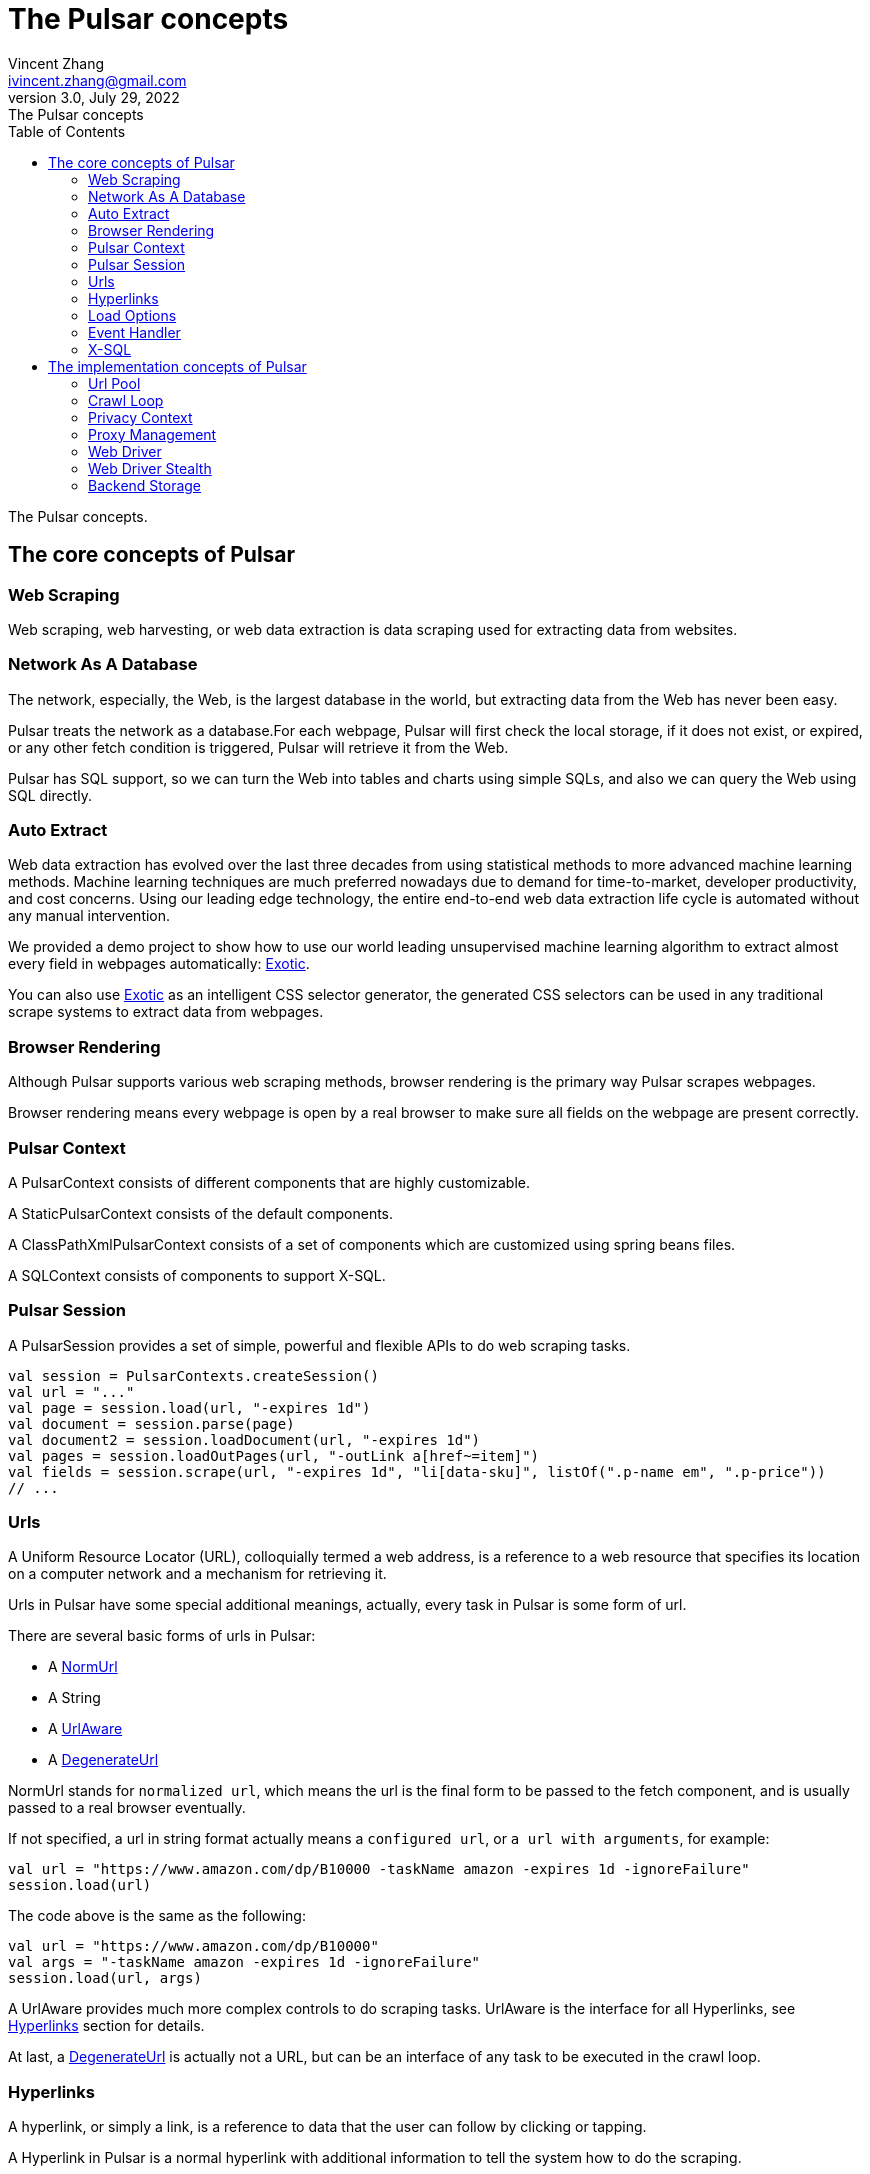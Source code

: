 = The Pulsar concepts
Vincent Zhang <ivincent.zhang@gmail.com>
3.0, July 29, 2022: The Pulsar concepts
:toc:
:icons: font
:url-quickref: https://docs.asciidoctor.org/asciidoc/latest/syntax-quick-reference/

The Pulsar concepts.

[#_the_core_concepts_of_pulsar]
== The core concepts of Pulsar
=== Web Scraping
Web scraping, web harvesting, or web data extraction is data scraping used for extracting data from websites.

=== Network As A Database
The network, especially, the Web, is the largest database in the world, but extracting data from the Web has never been easy.

Pulsar treats the network as a database.For each webpage, Pulsar will first check the local storage, if it does not exist, or expired, or any other fetch condition is triggered, Pulsar will retrieve it from the Web.

Pulsar has SQL support, so we can turn the Web into tables and charts using simple SQLs, and also we can query the Web using SQL directly.

=== Auto Extract

Web data extraction has evolved over the last three decades from using statistical methods to more advanced
machine learning methods. Machine learning techniques are much preferred nowadays due to demand for time-to-market, developer
productivity, and cost concerns. Using our leading edge technology, the entire end-to-end web data extraction life cycle is automated without any manual intervention.

We provided a demo project to show how to use our world leading unsupervised machine learning algorithm to extract almost every field in webpages automatically: https://github.com/platonai/exotic[Exotic].

You can also use https://github.com/platonai/exotic[Exotic] as an intelligent CSS selector generator, the generated CSS selectors can be used in any traditional scrape systems to extract data from webpages.

=== Browser Rendering

Although Pulsar supports various web scraping methods, browser rendering is the primary way Pulsar scrapes webpages.

Browser rendering means every webpage is open by a real browser to make sure all fields on the webpage are present correctly.

=== Pulsar Context
A PulsarContext consists of different components that are highly customizable.

A StaticPulsarContext consists of the default components.

A ClassPathXmlPulsarContext consists of a set of components which are customized using spring beans files.

A SQLContext consists of components to support X-SQL.

=== Pulsar Session
A PulsarSession provides a set of simple, powerful and flexible APIs to do web scraping tasks.
[source,kotlin]
----
val session = PulsarContexts.createSession()
val url = "..."
val page = session.load(url, "-expires 1d")
val document = session.parse(page)
val document2 = session.loadDocument(url, "-expires 1d")
val pages = session.loadOutPages(url, "-outLink a[href~=item]")
val fields = session.scrape(url, "-expires 1d", "li[data-sku]", listOf(".p-name em", ".p-price"))
// ...
----

=== Urls
A Uniform Resource Locator (URL), colloquially termed a web address, is a reference to a web resource that specifies its location on a computer network and a mechanism for retrieving it.

Urls in Pulsar have some special additional meanings, actually, every task in Pulsar is some form of url.

There are several basic forms of urls in Pulsar:

* A link:../pulsar-skeleton/src/main/kotlin/ai/platon/pulsar/common/urls/NormUrl.kt[ NormUrl]
* A String
* A link:../pulsar-common/src/main/kotlin/ai/platon/pulsar/common/urls/Hyperlinks.kt[UrlAware]
* A link:../pulsar-common/src/main/kotlin/ai/platon/pulsar/common/urls/Hyperlinks.kt[DegenerateUrl]

NormUrl stands for `normalized url`, which means the url is the final form to be passed to the fetch component, and is usually passed to a real browser eventually.

If not specified, a url in string format actually means a `configured url`, or `a url with arguments`, for example:
[source,kotlin]
----
val url = "https://www.amazon.com/dp/B10000 -taskName amazon -expires 1d -ignoreFailure"
session.load(url)
----
The code above is the same as the following:
[source,kotlin]
----
val url = "https://www.amazon.com/dp/B10000"
val args = "-taskName amazon -expires 1d -ignoreFailure"
session.load(url, args)
----

A UrlAware provides much more complex controls to do scraping tasks. UrlAware is the interface for all Hyperlinks, see <<Hyperlinks,Hyperlinks>> section for details.

At last, a link:../pulsar-common/src/main/kotlin/ai/platon/pulsar/common/urls/Hyperlinks.kt[DegenerateUrl] is actually not a URL, but can be an interface of any task to be executed in the crawl loop.

=== Hyperlinks

A hyperlink, or simply a link, is a reference to data that the user can follow by clicking or tapping.

A Hyperlink in Pulsar is a normal hyperlink with additional information to tell the system how to do the scraping.

A ParsableHyperlink is a convenient abstraction to do fetch-and-parse tasks in continuous crawl jobs:

[source,kotlin]
----
val parseHandler = { _: WebPage, document: Document ->
    // do something wonderful with the document
}
val urls = LinkExtractors.fromResource("seeds.txt")
    .map { ParsableHyperlink(it, parseHandler) }
PulsarContexts.create().submitAll(urls).await()
----

A CompletableHyperlink helps us to do java style asynchronous computation: submit a hyperlink and wait for the task to complete.

A ListenableHyperlink help us to register event handlers for the scraping:
[source,kotlin]
----
val session = PulsarContexts.createSession()
val link = ListenableHyperlink(
portalUrl, args = "-refresh -parse", eventHandler = PrintFlowEventHandler())
session.submit(link)
----
The example code can be found here: link:../pulsar-app/pulsar-examples/src/main/kotlin/ai/platon/pulsar/examples/EventHandlerUsage.kt[kotlin].

A CompletableListenableHyperlink helps us to do the both:
[source,kotlin]
----
fun executeQuery(request: ScrapeRequest): ScrapeResponse {
    // the hyperlink is a CompletableListenableHyperlink
    val hyperlink = createScrapeHyperlink(request)
    session.submit(hyperlink)
    // wait for the task to complete or timeout
    return hyperlink.get(3, TimeUnit.MINUTES)
}
----
The example code can be found here: link:../pulsar-rest/src/main/kotlin/ai/platon/pulsar/rest/api/service/ScrapeService.kt[kotlin].

[#_load_options]
=== Load Options

Most of our scraping methods accept a parameter called load arguments, or load options, to control how to load/fetch a webpage.
[source,kotlin]
----
val page = session.load(url, "-expires 1d")
val page2 = session.load(url, "-refresh")
val document = session.loadDocument(url, "-expires 1d -ignoreFailure")
val pages = session.loadOutPages(url, "-outLink a[href~=item]")
// ...
----

The most important load options are:

    -expires     // The expiry time of a page
    -itemExpires // The expiry time of item pages in some batch scraping methods
    -outLink     // The selector for out links to scrape
    -refresh     // Force (re)fetch the page, just like hitting the refresh button on a real browser
    -parse       // Triger the parse phrase
    -resource  // Fetch the url as a resource without browser rendering

All load options are parsed to a link:../pulsar-skeleton/src/main/kotlin/ai/platon/pulsar/common/options/LoadOptions.kt[LoadOptions], check the code for all the supported options.

=== Event Handler

See link:../pulsar-app/pulsar-examples/src/main/kotlin/ai/platon/pulsar/examples/EventHandlerUsage.kt[EventHandlerUsage] for all available event handlers.

=== X-SQL

Pulsar supports the Network As A Database paradigm, so we can turn the Web into tables and charts using simple SQLs, furthermore, we can query the web using SQL directly.

== The implementation concepts of Pulsar
Developers don't need to study the implementation concepts, but knowing these concepts helps us better understand how the whole system works.

=== Url Pool
When running continuous crawls, urls are added into a link:../pulsar-common/src/main/kotlin/ai/platon/pulsar/common/collect/UrlPool.kt[UrlPool]. A link:../pulsar-common/src/main/kotlin/ai/platon/pulsar/common/collect/UrlPool.kt[UrlPool] contains a variety of link:../pulsar-common/src/main/kotlin/ai/platon/pulsar/common/collect/UrlCache.kt[UrlCache]s to satisfy different scrape requirements, for example, priority, delaying, dead time, external loading, and so on.

=== Crawl Loop
When running continuous crawls, a crawl loop is started to keep fetching urls from the UrlPool, and then load/fetch them asynchronously in a PulsarSession.

Keep in mind that every task in Pulsar is a url, so the crawl loop can accept and execute any kind of tasks.

=== Privacy Context
One of the biggest difficulties in web scraping tasks is the bot stealth. For scraping tasks, the website should have no idea whether a visit is from a human being or a bot. Once a page visit is suspected by the website, which we call a privacy leak, the privacy context has to be dropped, and the system will visit the page in another privacy context.

=== Proxy Management
Smart rotating proxies.

=== Web Driver
A web driver is a program to automate the browser.

=== Web Driver Stealth
When controlling a browser programmatically to visit a webpage, the website might detect if the visit is automated, the web driver stealth technology is used to prevent the bot from be detected.

=== Backend Storage
A variety of backend storage solutions are supported by Pulsar to meet our customers' pressing needs: Local File System, MongoDB, HBase, Gora, etc.

:UrlPool-quickref: ../pulsar-common/src/main/kotlin/ai/platon/pulsar/common/collect/UrlPool.kt

